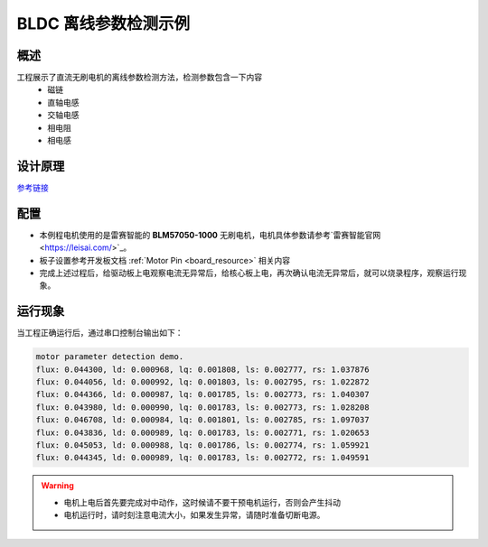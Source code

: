 .. _bldc_offline_parameter_detection_example:

BLDC 离线参数检测示例
==========================

概述
------

工程展示了直流无刷电机的离线参数检测方法，检测参数包含一下内容
 - 磁链

 - 直轴电感

 - 交轴电感

 - 相电阻

 - 相电感

设计原理
------------

`参考链接 <https://kb.hpmicro.com/2024/08/07/%e7%94%b5%e6%9c%ba%e7%a6%bb%e7%ba%bf%e5%8f%82%e6%95%b0%e8%be%a8%e8%af%86/>`_

配置
------

- 本例程电机使用的是雷赛智能的 **BLM57050-1000**  无刷电机，电机具体参数请参考`雷赛智能官网 <https://leisai.com/>`_。

- 板子设置参考开发板文档 :ref:`Motor Pin <board_resource>` 相关内容

- 完成上述过程后，给驱动板上电观察电流无异常后，给核心板上电，再次确认电流无异常后，就可以烧录程序，观察运行现象。

运行现象
------------

当工程正确运行后，通过串口控制台输出如下：


.. code-block:: console

   motor parameter detection demo.
   flux: 0.044300, ld: 0.000968, lq: 0.001808, ls: 0.002777, rs: 1.037876
   flux: 0.044056, ld: 0.000992, lq: 0.001803, ls: 0.002795, rs: 1.022872
   flux: 0.044366, ld: 0.000987, lq: 0.001785, ls: 0.002773, rs: 1.040307
   flux: 0.043980, ld: 0.000990, lq: 0.001783, ls: 0.002773, rs: 1.028208
   flux: 0.046708, ld: 0.000984, lq: 0.001801, ls: 0.002785, rs: 1.097037
   flux: 0.043836, ld: 0.000989, lq: 0.001783, ls: 0.002771, rs: 1.020653
   flux: 0.045053, ld: 0.000988, lq: 0.001786, ls: 0.002774, rs: 1.059921
   flux: 0.044345, ld: 0.000989, lq: 0.001783, ls: 0.002772, rs: 1.049591



.. warning::

   - 电机上电后首先要完成对中动作，这时候请不要干预电机运行，否则会产生抖动

   - 电机运行时，请时刻注意电流大小，如果发生异常，请随时准备切断电源。

